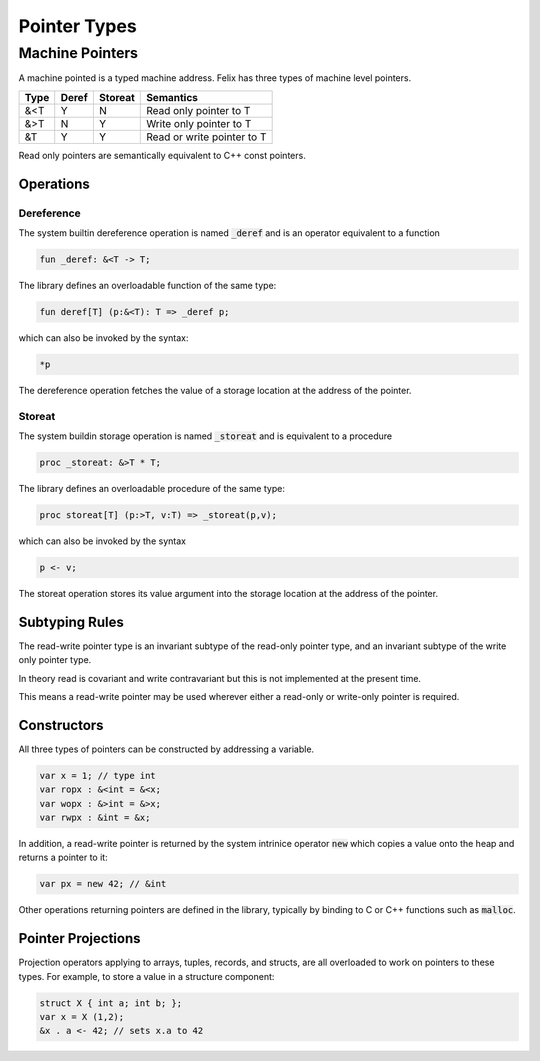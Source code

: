 Pointer Types
=============

Machine Pointers
----------------

A machine pointed is a typed machine address.
Felix has three types of machine level pointers.

==== ===== ======= ============================
Type Deref Storeat Semantics
==== ===== ======= ============================
&<T  Y     N       Read only pointer to T
&>T  N     Y       Write only pointer to T
&T   Y     Y       Read or write pointer to T
==== ===== ======= ============================

Read only pointers are semantically equivalent to
C++ const pointers.

Operations
~~~~~~~~~~

Dereference
^^^^^^^^^^^

The system builtin dereference operation is 
named :code:`_deref` and is an operator equivalent
to a function

.. code-block:: felix

  fun _deref: &<T -> T;

The library defines an overloadable function of the same
type:

.. code-block:: felix

  fun deref[T] (p:&<T): T => _deref p;


which can also be invoked by the syntax:

.. code-block:: felix

  *p

The dereference operation fetches the value of a storage location
at the address of the pointer.

Storeat
^^^^^^^

The system buildin storage operation is named :code:`_storeat`
and is equivalent to a procedure

.. code-block:: felix

  proc _storeat: &>T * T;

The library defines an overloadable procedure of the
same type:

.. code-block:: felix

  proc storeat[T] (p:>T, v:T) => _storeat(p,v);

which can also be invoked by the syntax

.. code-block:: felix

  p <- v;

The storeat operation stores its value argument into
the storage location at the address of the pointer.

Subtyping Rules
~~~~~~~~~~~~~~~

The read-write pointer type is an invariant subtype of 
the read-only pointer type, and an invariant subtype
of the write only pointer type.

In theory read is covariant and write contravariant but
this is not implemented at the present time.

This means a read-write pointer may be used wherever
either a read-only or write-only pointer is required.

Constructors
~~~~~~~~~~~~

All three types of pointers can be constructed by addressing
a variable.

.. code-block:: felix

   var x = 1; // type int
   var ropx : &<int = &<x;
   var wopx : &>int = &>x;
   var rwpx : &int = &x;

In addition, a read-write pointer is returned by the system
intrinice operator :code:`new` which copies a value onto the
heap and returns a pointer to it:

.. code-block:: felix

  var px = new 42; // &int

Other operations returning pointers are defined in the library,
typically by binding to C or C++ functions such as :code:`malloc`.

Pointer Projections
~~~~~~~~~~~~~~~~~~~

Projection operators applying to arrays, tuples, records,
and structs, are all overloaded to work on pointers 
to these types. For example, to store a value in a structure
component:

.. code-block:: felix

  struct X { int a; int b; };
  var x = X (1,2);
  &x . a <- 42; // sets x.a to 42


